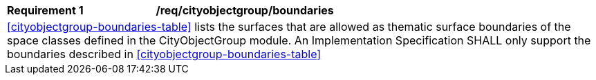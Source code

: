 [[req_cityobjectgroup_boundaries]]
[cols="2,6"]
|===
^|*Requirement  {counter:req-id}* |*/req/cityobjectgroup/boundaries*
2+|<<cityobjectgroup-boundaries-table>> lists the surfaces that are allowed as thematic surface boundaries of the space classes defined in the CityObjectGroup module. An Implementation Specification SHALL only support the boundaries described in <<cityobjectgroup-boundaries-table>>
|===
